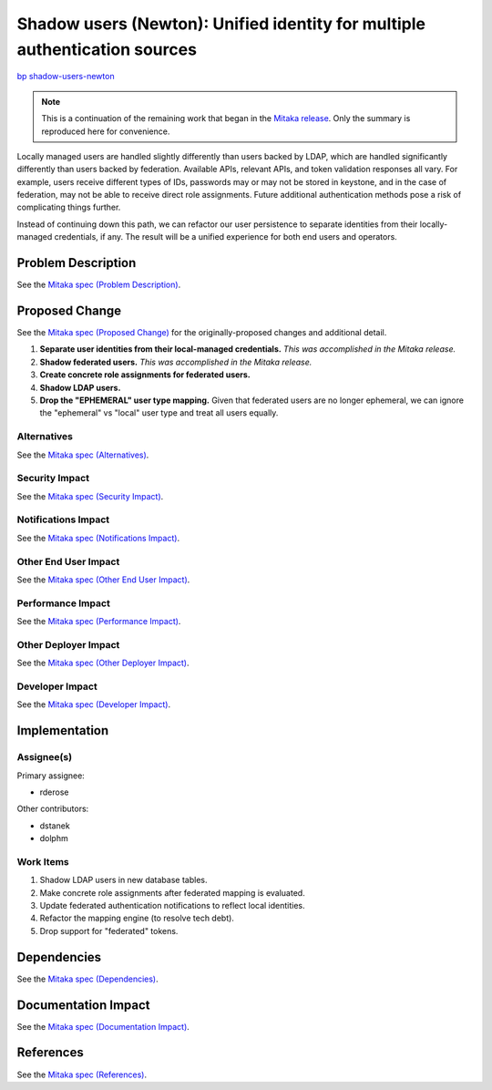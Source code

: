 ..
 This work is licensed under a Creative Commons Attribution 3.0 Unported
 License.

 http://creativecommons.org/licenses/by/3.0/legalcode

===========================================================================
Shadow users (Newton): Unified identity for multiple authentication sources
===========================================================================

`bp shadow-users-newton <https://blueprints.launchpad.net/keystone/+spec/shadow-users-newton>`_

.. NOTE::

    This is a continuation of the remaining work that began in the `Mitaka
    release
    <http://specs.openstack.org/openstack/keystone-specs/specs/mitaka/shadow-users.html>`_.
    Only the summary is reproduced here for convenience.

Locally managed users are handled slightly differently than users backed by
LDAP, which are handled significantly differently than users backed by
federation. Available APIs, relevant APIs, and token validation responses all
vary. For example, users receive different types of IDs, passwords may or may
not be stored in keystone, and in the case of federation, may not be
able to receive direct role assignments. Future additional authentication
methods pose a risk of complicating things further.

Instead of continuing down this path, we can refactor our user persistence to
separate identities from their locally-managed credentials, if any. The result
will be a unified experience for both end users and operators.

Problem Description
===================

See the `Mitaka spec (Problem Description)
<http://specs.openstack.org/openstack/keystone-specs/specs/mitaka/shadow-users.html#problem-description>`_.

Proposed Change
===============

See the `Mitaka spec (Proposed Change)
<http://specs.openstack.org/openstack/keystone-specs/specs/mitaka/shadow-users.html#proposed-change>`_
for the originally-proposed changes and additional detail.

#. **Separate user identities from their local-managed credentials.** *This was
   accomplished in the Mitaka release.*

#. **Shadow federated users.** *This was accomplished in the Mitaka release.*

#. **Create concrete role assignments for federated users.**

#. **Shadow LDAP users.**

#. **Drop the "EPHEMERAL" user type mapping.** Given that federated users are
   no longer ephemeral, we can ignore the "ephemeral" vs "local" user type and
   treat all users equally.

Alternatives
------------

See the `Mitaka spec (Alternatives)
<http://specs.openstack.org/openstack/keystone-specs/specs/mitaka/shadow-users.html#alternatives>`_.

Security Impact
---------------

See the `Mitaka spec (Security Impact)
<http://specs.openstack.org/openstack/keystone-specs/specs/mitaka/shadow-users.html#security-impact>`_.

Notifications Impact
--------------------

See the `Mitaka spec (Notifications Impact)
<http://specs.openstack.org/openstack/keystone-specs/specs/mitaka/shadow-users.html#notifications-impact>`_.

Other End User Impact
---------------------

See the `Mitaka spec (Other End User Impact)
<http://specs.openstack.org/openstack/keystone-specs/specs/mitaka/shadow-users.html#other-end-user-impact>`_.

Performance Impact
------------------

See the `Mitaka spec (Performance Impact)
<http://specs.openstack.org/openstack/keystone-specs/specs/mitaka/shadow-users.html#performance-impact>`_.

Other Deployer Impact
---------------------

See the `Mitaka spec (Other Deployer Impact)
<http://specs.openstack.org/openstack/keystone-specs/specs/mitaka/shadow-users.html#other-deployer-impact>`_.

Developer Impact
----------------

See the `Mitaka spec (Developer Impact)
<http://specs.openstack.org/openstack/keystone-specs/specs/mitaka/shadow-users.html#developer-impact>`_.

Implementation
==============

Assignee(s)
-----------

Primary assignee:

* rderose

Other contributors:

* dstanek
* dolphm

Work Items
----------

#. Shadow LDAP users in new database tables.

#. Make concrete role assignments after federated mapping is evaluated.

#. Update federated authentication notifications to reflect local identities.

#. Refactor the mapping engine (to resolve tech debt).

#. Drop support for "federated" tokens.

Dependencies
============

See the `Mitaka spec (Dependencies)
<http://specs.openstack.org/openstack/keystone-specs/specs/mitaka/shadow-users.html#dependencies>`_.

Documentation Impact
====================

See the `Mitaka spec (Documentation Impact)
<http://specs.openstack.org/openstack/keystone-specs/specs/mitaka/shadow-users.html#documentation-impact>`_.

References
==========

See the `Mitaka spec (References)
<http://specs.openstack.org/openstack/keystone-specs/specs/mitaka/shadow-users.html#references>`_.
